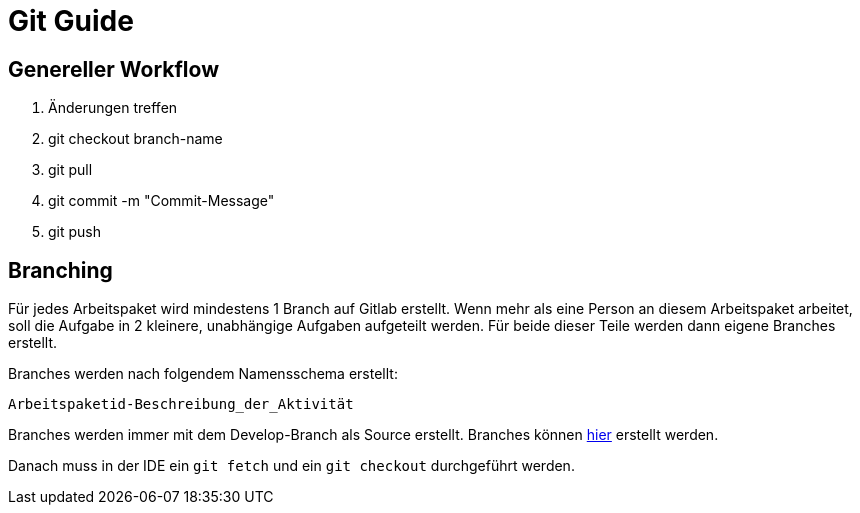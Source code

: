 = Git Guide

== Genereller Workflow

1. Änderungen treffen
2. git checkout branch-name
3. git pull
4. git commit -m "Commit-Message"
5. git push

== Branching

Für jedes Arbeitspaket wird mindestens 1 Branch auf Gitlab erstellt. Wenn mehr als eine Person an diesem Arbeitspaket arbeitet, soll die Aufgabe in 2 kleinere, unabhängige Aufgaben aufgeteilt werden. Für beide dieser Teile werden dann eigene Branches erstellt.

Branches werden nach folgendem Namensschema erstellt:

`Arbeitspaketid-Beschreibung_der_Aktivität`

Branches werden immer mit dem Develop-Branch als Source erstellt. Branches können https://gitlab.fhnw.ch/ip12-23vt/energiequiz/energiequiz/-/merge_requests/new[hier] erstellt werden.

Danach muss in der IDE ein `git fetch` und ein `git checkout` durchgeführt werden.

